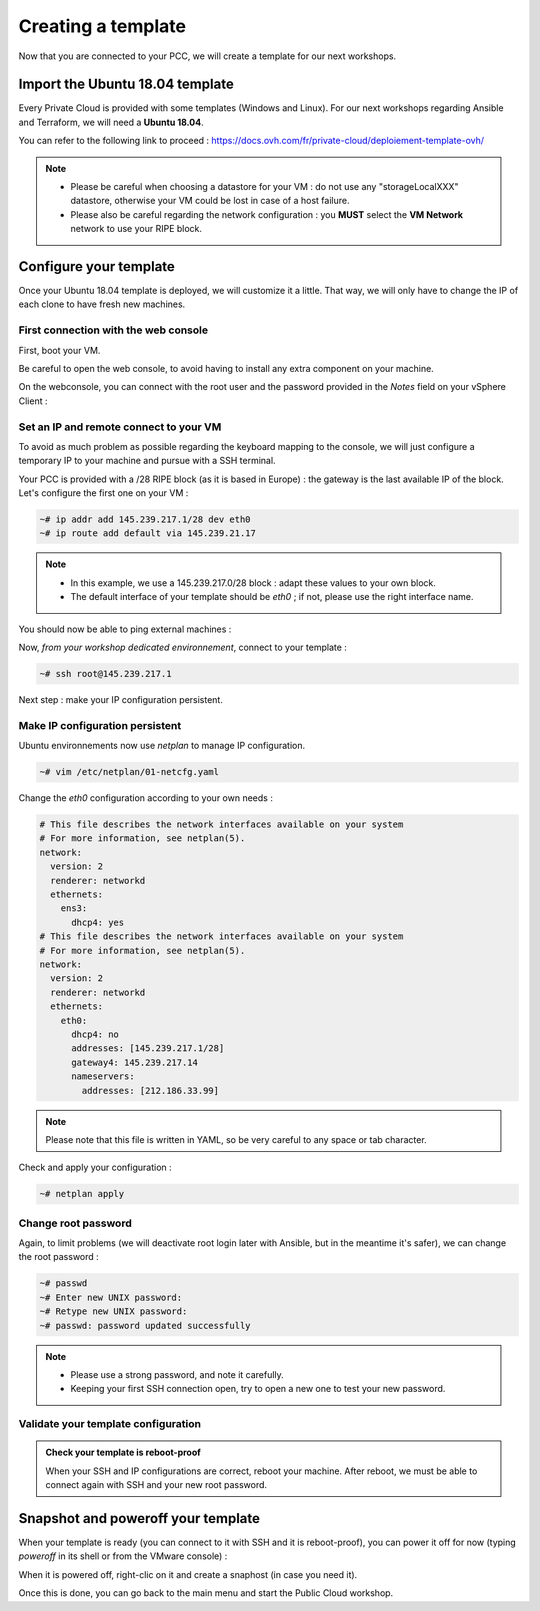 Creating a template
===================

Now that you are connected to your PCC, we will create a template for our next workshops.

Import the Ubuntu 18.04 template
--------------------------------

Every Private Cloud is provided with some templates (Windows and Linux). For our next workshops regarding Ansible and Terraform, we will need a **Ubuntu 18.04**.

You can refer to the following link to proceed : https://docs.ovh.com/fr/private-cloud/deploiement-template-ovh/

.. note::

        - Please be careful when choosing a datastore for your VM : do not use any "storageLocalXXX" datastore, otherwise your VM could be lost in case of a host failure.
        - Please also be careful regarding the network configuration : you **MUST** select the **VM Network** network to use your RIPE block.

Configure your template
------------------------

Once your Ubuntu 18.04 template is deployed, we will customize it a little. That way, we will only have to change the IP of each clone to have fresh new machines.

First connection with the web console
^^^^^^^^^^^^^^^^^^^^^^^^^^^^^^^^^^^^^

First, boot your VM.

.. image:: images/boot.png

Be careful to open the web console, to avoid having to install any extra component on your machine.

.. image:: images/webconsole_access.png

.. image:: images/webconsole_choice.png

On the webconsole, you can connect with the root user and the password provided in the *Notes* field on your vSphere Client :

.. image:: images/password.png

.. image:: images/webconsole_connection.png

Set an IP and remote connect to your VM
^^^^^^^^^^^^^^^^^^^^^^^^^^^^^^^^^^^^^^^

To avoid as much problem as possible regarding the keyboard mapping to the console, we will just configure a temporary IP to your machine and pursue with a SSH terminal.

Your PCC is provided with a /28 RIPE block (as it is based in Europe) : the gateway is the last available IP of the block. Let's configure the first one on your VM :

.. code:: shell

    ~# ip addr add 145.239.217.1/28 dev eth0
    ~# ip route add default via 145.239.21.17

.. note::

        - In this example, we use a 145.239.217.0/28 block : adapt these values to your own block.
        - The default interface of your template should be *eth0* ; if not, please use the right interface name.

You should now be able to ping external machines :

.. image:: images/ping.png

Now, *from your workshop dedicated environnement*, connect to your template :

.. code:: shell

    ~# ssh root@145.239.217.1

Next step : make your IP configuration persistent.

Make IP configuration persistent
^^^^^^^^^^^^^^^^^^^^^^^^^^^^^^^^

Ubuntu environnements now use *netplan* to manage IP configuration.

.. code:: shell

    ~# vim /etc/netplan/01-netcfg.yaml

Change the *eth0* configuration according to your own needs :

.. code:: yaml

        # This file describes the network interfaces available on your system
        # For more information, see netplan(5).
        network:
          version: 2
          renderer: networkd
          ethernets:
            ens3:
              dhcp4: yes
        # This file describes the network interfaces available on your system
        # For more information, see netplan(5).
        network:
          version: 2
          renderer: networkd
          ethernets:
            eth0:
              dhcp4: no
              addresses: [145.239.217.1/28]
              gateway4: 145.239.217.14
              nameservers:
                addresses: [212.186.33.99]

.. note::

        Please note that this file is written in YAML, so be very careful to any space or tab character.

Check and apply your configuration :

.. code:: shell

    ~# netplan apply

Change root password
^^^^^^^^^^^^^^^^^^^^

Again, to limit problems (we will deactivate root login later with Ansible, but in the meantime it's safer), we can change the root password :

.. code:: shell

    ~# passwd
    ~# Enter new UNIX password: 
    ~# Retype new UNIX password: 
    ~# passwd: password updated successfully

.. note::

        - Please use a strong password, and note it carefully.
        - Keeping your first SSH connection open, try to open a new one to test your new password.

Validate your template configuration
^^^^^^^^^^^^^^^^^^^^^^^^^^^^^^^^^^^^

.. admonition:: Check your template is reboot-proof

        When your SSH and IP configurations are correct, reboot your machine. After reboot, we must be able to connect again with SSH and your new root password.


Snapshot and poweroff your template
-----------------------------------

When your template is ready (you can connect to it with SSH and it is reboot-proof), you can power it off for now (typing *poweroff* in its shell or from the VMware console) :

.. image:: images/poweroff.png

When it is powered off, right-clic on it and create a snaphost (in case you need it).

.. image:: images/snapshot.png

Once this is done, you can go back to the main menu and start the Public Cloud workshop.
